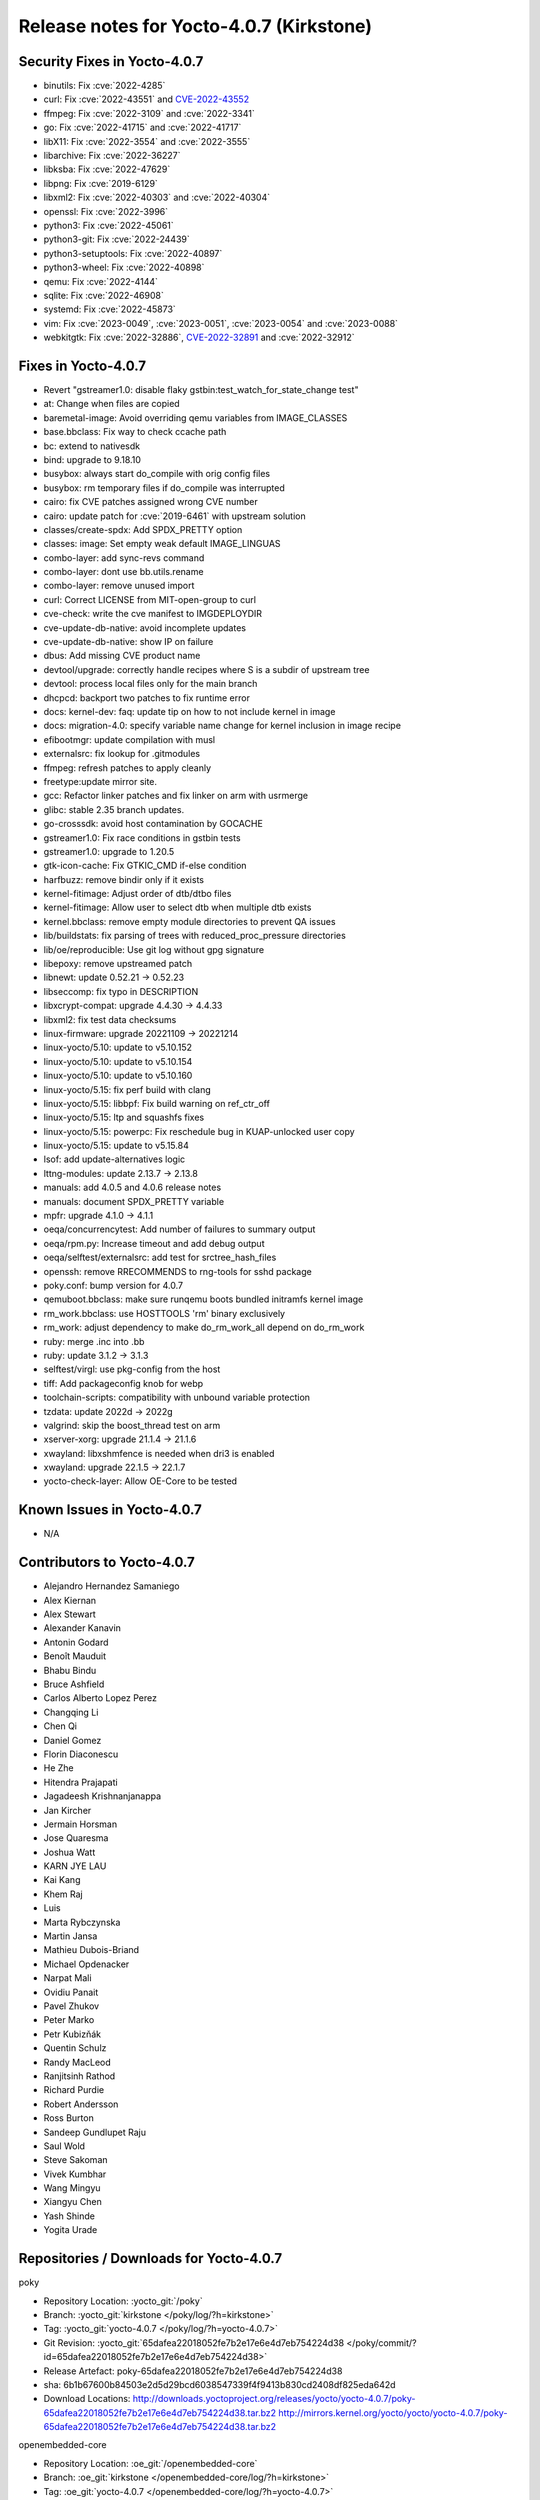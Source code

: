 .. SPDX-License-Identifier: CC-BY-SA-2.0-UK

Release notes for Yocto-4.0.7 (Kirkstone)
-----------------------------------------

Security Fixes in Yocto-4.0.7
~~~~~~~~~~~~~~~~~~~~~~~~~~~~~

-  binutils: Fix :cve:`2022-4285`
-  curl: Fix :cve:`2022-43551` and `CVE-2022-43552 <https://cve.mitre.org/cgi-bin/cvename.cgi?name=CVE-2022-43552>`__
-  ffmpeg: Fix :cve:`2022-3109` and :cve:`2022-3341`
-  go: Fix :cve:`2022-41715` and :cve:`2022-41717`
-  libX11: Fix :cve:`2022-3554` and :cve:`2022-3555`
-  libarchive: Fix :cve:`2022-36227`
-  libksba: Fix :cve:`2022-47629`
-  libpng: Fix :cve:`2019-6129`
-  libxml2: Fix :cve:`2022-40303` and :cve:`2022-40304`
-  openssl: Fix :cve:`2022-3996`
-  python3: Fix :cve:`2022-45061`
-  python3-git: Fix :cve:`2022-24439`
-  python3-setuptools: Fix :cve:`2022-40897`
-  python3-wheel: Fix :cve:`2022-40898`
-  qemu: Fix :cve:`2022-4144`
-  sqlite: Fix :cve:`2022-46908`
-  systemd: Fix :cve:`2022-45873`
-  vim: Fix :cve:`2023-0049`, :cve:`2023-0051`, :cve:`2023-0054` and :cve:`2023-0088`
-  webkitgtk: Fix :cve:`2022-32886`, `CVE-2022-32891 <https://cve.mitre.org/cgi-bin/cvename.cgi?name=CVE-2022-32891>`__ and :cve:`2022-32912`


Fixes in Yocto-4.0.7
~~~~~~~~~~~~~~~~~~~~

-  Revert "gstreamer1.0: disable flaky gstbin:test_watch_for_state_change test"
-  at: Change when files are copied
-  baremetal-image: Avoid overriding qemu variables from IMAGE_CLASSES
-  base.bbclass: Fix way to check ccache path
-  bc: extend to nativesdk
-  bind: upgrade to 9.18.10
-  busybox: always start do_compile with orig config files
-  busybox: rm temporary files if do_compile was interrupted
-  cairo: fix CVE patches assigned wrong CVE number
-  cairo: update patch for :cve:`2019-6461` with upstream solution
-  classes/create-spdx: Add SPDX_PRETTY option
-  classes: image: Set empty weak default IMAGE_LINGUAS
-  combo-layer: add sync-revs command
-  combo-layer: dont use bb.utils.rename
-  combo-layer: remove unused import
-  curl: Correct LICENSE from MIT-open-group to curl
-  cve-check: write the cve manifest to IMGDEPLOYDIR
-  cve-update-db-native: avoid incomplete updates
-  cve-update-db-native: show IP on failure
-  dbus: Add missing CVE product name
-  devtool/upgrade: correctly handle recipes where S is a subdir of upstream tree
-  devtool: process local files only for the main branch
-  dhcpcd: backport two patches to fix runtime error
-  docs: kernel-dev: faq: update tip on how to not include kernel in image
-  docs: migration-4.0: specify variable name change for kernel inclusion in image recipe
-  efibootmgr: update compilation with musl
-  externalsrc: fix lookup for .gitmodules
-  ffmpeg: refresh patches to apply cleanly
-  freetype:update mirror site.
-  gcc: Refactor linker patches and fix linker on arm with usrmerge
-  glibc: stable 2.35 branch updates.
-  go-crosssdk: avoid host contamination by GOCACHE
-  gstreamer1.0: Fix race conditions in gstbin tests
-  gstreamer1.0: upgrade to 1.20.5
-  gtk-icon-cache: Fix GTKIC_CMD if-else condition
-  harfbuzz: remove bindir only if it exists
-  kernel-fitimage: Adjust order of dtb/dtbo files
-  kernel-fitimage: Allow user to select dtb when multiple dtb exists
-  kernel.bbclass: remove empty module directories to prevent QA issues
-  lib/buildstats: fix parsing of trees with reduced_proc_pressure directories
-  lib/oe/reproducible: Use git log without gpg signature
-  libepoxy: remove upstreamed patch
-  libnewt: update 0.52.21 -> 0.52.23
-  libseccomp: fix typo in DESCRIPTION
-  libxcrypt-compat: upgrade 4.4.30 -> 4.4.33
-  libxml2: fix test data checksums
-  linux-firmware: upgrade 20221109 -> 20221214
-  linux-yocto/5.10: update to v5.10.152
-  linux-yocto/5.10: update to v5.10.154
-  linux-yocto/5.10: update to v5.10.160
-  linux-yocto/5.15: fix perf build with clang
-  linux-yocto/5.15: libbpf: Fix build warning on ref_ctr_off
-  linux-yocto/5.15: ltp and squashfs fixes
-  linux-yocto/5.15: powerpc: Fix reschedule bug in KUAP-unlocked user copy
-  linux-yocto/5.15: update to v5.15.84
-  lsof: add update-alternatives logic
-  lttng-modules: update 2.13.7 -> 2.13.8
-  manuals: add 4.0.5 and 4.0.6 release notes
-  manuals: document SPDX_PRETTY variable
-  mpfr: upgrade 4.1.0 -> 4.1.1
-  oeqa/concurrencytest: Add number of failures to summary output
-  oeqa/rpm.py: Increase timeout and add debug output
-  oeqa/selftest/externalsrc: add test for srctree_hash_files
-  openssh: remove RRECOMMENDS to rng-tools for sshd package
-  poky.conf: bump version for 4.0.7
-  qemuboot.bbclass: make sure runqemu boots bundled initramfs kernel image
-  rm_work.bbclass: use HOSTTOOLS 'rm' binary exclusively
-  rm_work: adjust dependency to make do_rm_work_all depend on do_rm_work
-  ruby: merge .inc into .bb
-  ruby: update 3.1.2 -> 3.1.3
-  selftest/virgl: use pkg-config from the host
-  tiff: Add packageconfig knob for webp
-  toolchain-scripts: compatibility with unbound variable protection
-  tzdata: update 2022d -> 2022g
-  valgrind: skip the boost_thread test on arm
-  xserver-xorg: upgrade 21.1.4 -> 21.1.6
-  xwayland: libxshmfence is needed when dri3 is enabled
-  xwayland: upgrade 22.1.5 -> 22.1.7
-  yocto-check-layer: Allow OE-Core to be tested


Known Issues in Yocto-4.0.7
~~~~~~~~~~~~~~~~~~~~~~~~~~~

- N/A


Contributors to Yocto-4.0.7
~~~~~~~~~~~~~~~~~~~~~~~~~~~

-  Alejandro Hernandez Samaniego
-  Alex Kiernan
-  Alex Stewart
-  Alexander Kanavin
-  Antonin Godard
-  Benoît Mauduit
-  Bhabu Bindu
-  Bruce Ashfield
-  Carlos Alberto Lopez Perez
-  Changqing Li
-  Chen Qi
-  Daniel Gomez
-  Florin Diaconescu
-  He Zhe
-  Hitendra Prajapati
-  Jagadeesh Krishnanjanappa
-  Jan Kircher
-  Jermain Horsman
-  Jose Quaresma
-  Joshua Watt
-  KARN JYE LAU
-  Kai Kang
-  Khem Raj
-  Luis
-  Marta Rybczynska
-  Martin Jansa
-  Mathieu Dubois-Briand
-  Michael Opdenacker
-  Narpat Mali
-  Ovidiu Panait
-  Pavel Zhukov
-  Peter Marko
-  Petr Kubizňák
-  Quentin Schulz
-  Randy MacLeod
-  Ranjitsinh Rathod
-  Richard Purdie
-  Robert Andersson
-  Ross Burton
-  Sandeep Gundlupet Raju
-  Saul Wold
-  Steve Sakoman
-  Vivek Kumbhar
-  Wang Mingyu
-  Xiangyu Chen
-  Yash Shinde
-  Yogita Urade


Repositories / Downloads for Yocto-4.0.7
~~~~~~~~~~~~~~~~~~~~~~~~~~~~~~~~~~~~~~~~

poky

-  Repository Location: :yocto_git:`/poky`
-  Branch: :yocto_git:`kirkstone </poky/log/?h=kirkstone>`
-  Tag:  :yocto_git:`yocto-4.0.7 </poky/log/?h=yocto-4.0.7>`
-  Git Revision: :yocto_git:`65dafea22018052fe7b2e17e6e4d7eb754224d38 </poky/commit/?id=65dafea22018052fe7b2e17e6e4d7eb754224d38>`
-  Release Artefact: poky-65dafea22018052fe7b2e17e6e4d7eb754224d38
-  sha: 6b1b67600b84503e2d5d29bcd6038547339f4f9413b830cd2408df825eda642d
-  Download Locations:
   http://downloads.yoctoproject.org/releases/yocto/yocto-4.0.7/poky-65dafea22018052fe7b2e17e6e4d7eb754224d38.tar.bz2
   http://mirrors.kernel.org/yocto/yocto/yocto-4.0.7/poky-65dafea22018052fe7b2e17e6e4d7eb754224d38.tar.bz2

openembedded-core

-  Repository Location: :oe_git:`/openembedded-core`
-  Branch: :oe_git:`kirkstone </openembedded-core/log/?h=kirkstone>`
-  Tag:  :oe_git:`yocto-4.0.7 </openembedded-core/log/?h=yocto-4.0.7>`
-  Git Revision: :oe_git:`a8c82902384f7430519a31732a4bb631f21693ac </openembedded-core/commit/?id=a8c82902384f7430519a31732a4bb631f21693ac>`
-  Release Artefact: oecore-a8c82902384f7430519a31732a4bb631f21693ac
-  sha: 6f2dbc4ea1e388620ef77ac3a7bbb2b5956bb8bf9349b0c16cd7610e9996f5ea
-  Download Locations:
   http://downloads.yoctoproject.org/releases/yocto/yocto-4.0.7/oecore-a8c82902384f7430519a31732a4bb631f21693ac.tar.bz2
   http://mirrors.kernel.org/yocto/yocto/yocto-4.0.7/oecore-a8c82902384f7430519a31732a4bb631f21693ac.tar.bz2

meta-mingw

-  Repository Location: :yocto_git:`/meta-mingw`
-  Branch: :yocto_git:`kirkstone </meta-mingw/log/?h=kirkstone>`
-  Tag:  :yocto_git:`yocto-4.0.7 </meta-mingw/log/?h=yocto-4.0.7>`
-  Git Revision: :yocto_git:`a90614a6498c3345704e9611f2842eb933dc51c1 </meta-mingw/commit/?id=a90614a6498c3345704e9611f2842eb933dc51c1>`
-  Release Artefact: meta-mingw-a90614a6498c3345704e9611f2842eb933dc51c1
-  sha: 49f9900bfbbc1c68136f8115b314e95d0b7f6be75edf36a75d9bcd1cca7c6302
-  Download Locations:
   http://downloads.yoctoproject.org/releases/yocto/yocto-4.0.7/meta-mingw-a90614a6498c3345704e9611f2842eb933dc51c1.tar.bz2
   http://mirrors.kernel.org/yocto/yocto/yocto-4.0.7/meta-mingw-a90614a6498c3345704e9611f2842eb933dc51c1.tar.bz2

meta-gplv2

-  Repository Location: :yocto_git:`/meta-gplv2`
-  Branch: :yocto_git:`kirkstone </meta-gplv2/log/?h=kirkstone>`
-  Tag:  :yocto_git:`yocto-4.0.7 </meta-gplv2/log/?h=yocto-4.0.7>`
-  Git Revision: :yocto_git:`d2f8b5cdb285b72a4ed93450f6703ca27aa42e8a </meta-gplv2/commit/?id=d2f8b5cdb285b72a4ed93450f6703ca27aa42e8a>`
-  Release Artefact: meta-gplv2-d2f8b5cdb285b72a4ed93450f6703ca27aa42e8a
-  sha: c386f59f8a672747dc3d0be1d4234b6039273d0e57933eb87caa20f56b9cca6d
-  Download Locations:
   http://downloads.yoctoproject.org/releases/yocto/yocto-4.0.7/meta-gplv2-d2f8b5cdb285b72a4ed93450f6703ca27aa42e8a.tar.bz2
   http://mirrors.kernel.org/yocto/yocto/yocto-4.0.7/meta-gplv2-d2f8b5cdb285b72a4ed93450f6703ca27aa42e8a.tar.bz2

bitbake

-  Repository Location: :oe_git:`/bitbake`
-  Branch: :oe_git:`2.0 </bitbake/log/?h=2.0>`
-  Tag:  :oe_git:`yocto-4.0.7 </bitbake/log/?h=yocto-4.0.7>`
-  Git Revision: :oe_git:`7e268c107bb0240d583d2c34e24a71e373382509 </bitbake/commit/?id=7e268c107bb0240d583d2c34e24a71e373382509>`
-  Release Artefact: bitbake-7e268c107bb0240d583d2c34e24a71e373382509
-  sha: c3e2899012358c95962c7a5c85cf98dc30c58eae0861c374124e96d9556bb901
-  Download Locations:
   http://downloads.yoctoproject.org/releases/yocto/yocto-4.0.7/bitbake-7e268c107bb0240d583d2c34e24a71e373382509.tar.bz2
   http://mirrors.kernel.org/yocto/yocto/yocto-4.0.7/bitbake-7e268c107bb0240d583d2c34e24a71e373382509.tar.bz2

yocto-docs

-  Repository Location: :yocto_git:`/yocto-docs`
-  Branch: :yocto_git:`kirkstone </yocto-docs/log/?h=kirkstone>`
-  Tag: :yocto_git:`yocto-4.0.7 </yocto-docs/log/?h=yocto-4.0.7>`
-  Git Revision: :yocto_git:`5883e897c34f25401b358a597fb6e18d80f7f90b </yocto-docs/commit/?id=5883e897c34f25401b358a597fb6e18d80f7f90b>`


